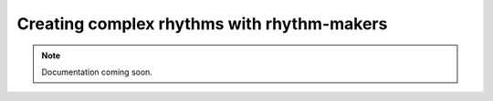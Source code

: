 Creating complex rhythms with rhythm-makers
===========================================

..  note::

    Documentation coming soon.
